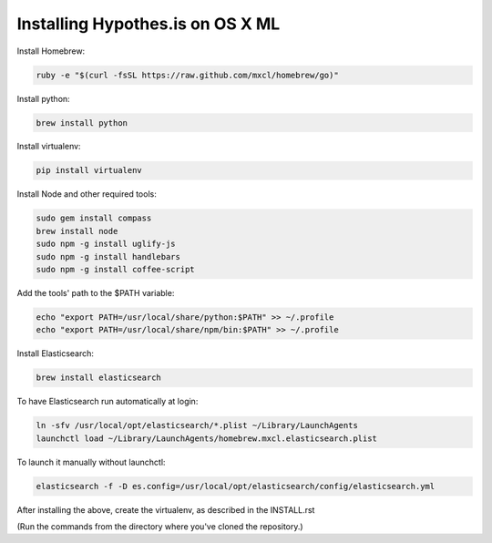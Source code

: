 Installing Hypothes.is on OS X ML
######################

Install Homebrew:

.. code-block:: bash

    ruby -e "$(curl -fsSL https://raw.github.com/mxcl/homebrew/go)"

Install python:

.. code-block:: bash

    brew install python

Install virtualenv:

.. code-block:: bash

    pip install virtualenv

Install Node and other required tools:

.. code-block:: bash

    sudo gem install compass
    brew install node
    sudo npm -g install uglify-js
    sudo npm -g install handlebars
    sudo npm -g install coffee-script

Add the tools' path to the $PATH variable:

.. code-block:: bash

    echo "export PATH=/usr/local/share/python:$PATH" >> ~/.profile
    echo "export PATH=/usr/local/share/npm/bin:$PATH" >> ~/.profile

Install Elasticsearch:

.. code-block:: bash

    brew install elasticsearch

To have Elasticsearch run automatically at login:

.. code-block:: bash

    ln -sfv /usr/local/opt/elasticsearch/*.plist ~/Library/LaunchAgents
    launchctl load ~/Library/LaunchAgents/homebrew.mxcl.elasticsearch.plist

To launch it manually without launchctl:

.. code-block:: bash

    elasticsearch -f -D es.config=/usr/local/opt/elasticsearch/config/elasticsearch.yml

After installing the above, create the virtualenv, as described in the INSTALL.rst

(Run the commands from the directory where you've cloned the repository.)
